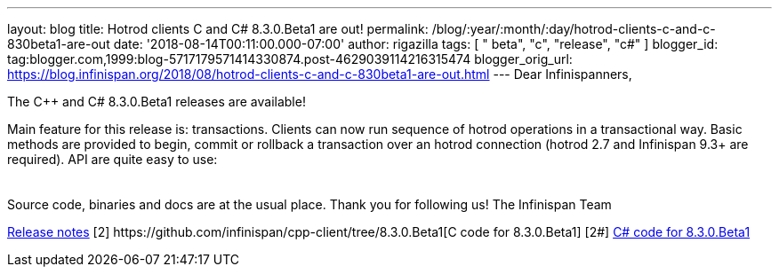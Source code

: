---
layout: blog
title: Hotrod clients C++ and C# 8.3.0.Beta1 are out!
permalink: /blog/:year/:month/:day/hotrod-clients-c-and-c-830beta1-are-out
date: '2018-08-14T00:11:00.000-07:00'
author: rigazilla
tags: [ " beta", "c++", "release", "c#" ]
blogger_id: tag:blogger.com,1999:blog-5717179571414330874.post-4629039114216315474
blogger_orig_url: https://blog.infinispan.org/2018/08/hotrod-clients-c-and-c-830beta1-are-out.html
---
Dear Infinispanners,

The C++ and C# 8.3.0.Beta1 releases are available!

Main feature for this release is: transactions. Clients can now run
sequence of hotrod operations in a transactional way. Basic methods are
provided to begin, commit or rollback a transaction over an hotrod
connection (hotrod 2.7 and Infinispan 9.3+ are required).
API are quite easy to use:

[cols=", " ]
|====
| |
|====

Source code, binaries and docs are at the usual place. Thank you for
following us!
The Infinispan Team
[1]
https://issues.jboss.org/secure/ReleaseNote.jspa?projectId=12314125&version=12338869[Release
notes]
[2++] https://github.com/infinispan/cpp-client/tree/8.3.0.Beta1[C++ code
for 8.3.0.Beta1]
[2#] https://github.com/infinispan/dotnet-client/tree/8.3.0.Beta1[C#
code for 8.3.0.Beta1]
[3] http://infinispan.org/hotrod-clients/[Downloads]
